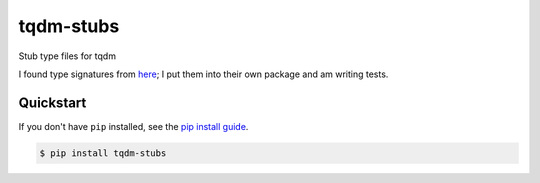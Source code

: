 ==========================
tqdm-stubs
==========================

.. image:: https://img.shields.io/pypi/v/tqdm_stubs
   :alt: PyPI Package
   :target: https://pypi.org/project/tqdm_stubs
.. image:: https://img.shields.io/pypi/dm/tqdm_stubs
   :alt: PyPI Downloads
   :target: https://pypi.org/project/tqdm_stubs
.. image:: https://img.shields.io/pypi/l/tqdm_stubs
   :alt: PyPI License
.. image:: https://img.shields.io/pypi/pyversions/tqdm_stubs
   :alt: Python Versions
.. image:: https://img.shields.io/github/stars/charmoniumQ/tqdm-stubs?style=social
   :alt: GitHub stars
   :target: https://github.com/charmoniumQ/tqdm-stubs
.. image:: https://github.com/charmoniumQ/tqdm-stubs/actions/workflows/main.yaml/badge.svg
   :alt: CI status
   :target: https://github.com/charmoniumQ/tqdm-stubs/actions/workflows/main.yaml
.. image:: https://img.shields.io/github/last-commit/charmoniumQ/charmonium.determ_hash
   :alt: GitHub last commit
   :target: https://github.com/charmoniumQ/tqdm-stubs/commits
.. image:: https://img.shields.io/librariesio/sourcerank/pypi/tqdm_stubs
   :alt: libraries.io sourcerank
   :target: https://libraries.io/pypi/tqdm_stubs
.. image:: https://img.shields.io/badge/docs-yes-success
   :alt: Documentation link
.. image:: http://www.mypy-lang.org/static/mypy_badge.svg
   :target: https://mypy.readthedocs.io/en/stable/
   :alt: Checked with Mypy
.. image:: https://img.shields.io/badge/code%20style-black-000000.svg
   :target: https://github.com/psf/black
   :alt: Code style: black

Stub type files for tqdm

I found type signatures from `here`_; I put them into their own package and am writing tests.

.. _`here`: https://github.com/lschmelzeisen/nasty-typeshed/blob/master/src/tqdm-stubs/__init__.pyi

----------
Quickstart
----------

If you don't have ``pip`` installed, see the `pip install
guide`_.

.. _`pip install guide`: https://pip.pypa.io/en/latest/installing/

.. code-block:: console

    $ pip install tqdm-stubs
